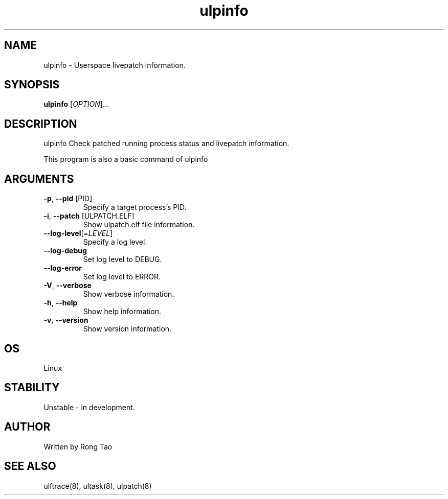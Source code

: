 .TH ulpinfo 8  "2023-12-09" "USER COMMANDS"
.SH NAME
ulpinfo \- Userspace livepatch information.
.SH SYNOPSIS
.B ulpinfo
[\fI\,OPTION\/\fR]...
.SH DESCRIPTION
.\" Add any additional description here
.PP
ulpinfo Check patched running process status and livepatch information.

This program is also a basic command of ulpinfo

.SH ARGUMENTS
.TP
\fB\-p\fR, \fB\-\-pid\fR [PID]
Specify a target process's PID.
.TP
\fB\-i\fR, \fB\-\-patch\fR [ULPATCH.ELF]
Show ulpatch.elf file information.
.TP
\fB\-\-log-level\fR[=\fI\,LEVEL\/\fR]
Specify a log level.
.TP
\fB\-\-log-debug\fR
Set log level to DEBUG.
.TP
\fB\-\-log-error\fR
Set log level to ERROR.
.TP
\fB\-V\fR, \fB\-\-verbose\fR
Show verbose information.
.TP
\fB\-h\fR, \fB\-\-help\fR
Show help information.
.TP
\fB\-v\fR, \fB\-\-version\fR
Show version information.

.SH OS
Linux
.SH STABILITY
Unstable - in development.
.SH AUTHOR
Written by Rong Tao
.SH SEE ALSO
ulftrace(8), ultask(8), ulpatch(8)
